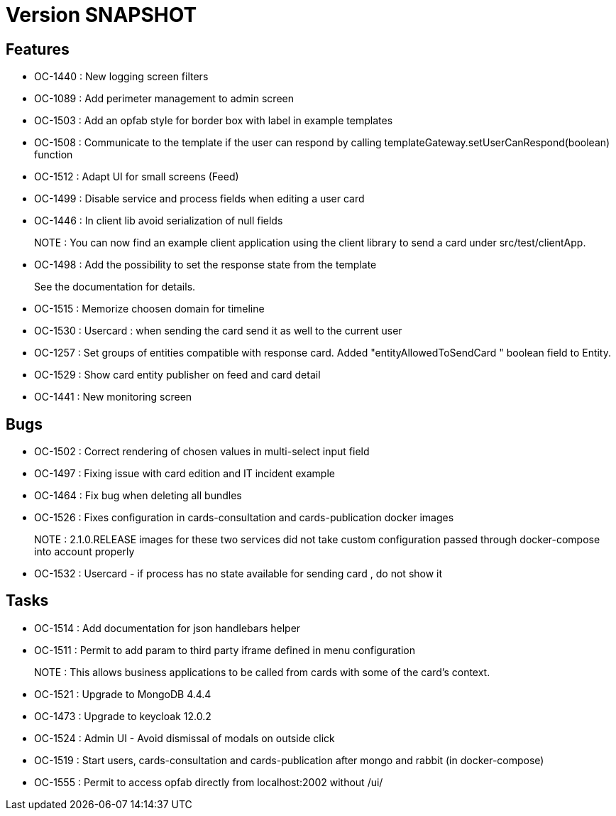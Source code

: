 // Copyright (c) 2018-2021 RTE (http://www.rte-france.com)
// See AUTHORS.txt
// This document is subject to the terms of the Creative Commons Attribution 4.0 International license.
// If a copy of the license was not distributed with this
// file, You can obtain one at https://creativecommons.org/licenses/by/4.0/.
// SPDX-License-Identifier: CC-BY-4.0

= Version SNAPSHOT

== Features

- OC-1440 : New logging screen filters
- OC-1089 : Add perimeter management to admin screen
- OC-1503 : Add an opfab style for border box with label in example templates
- OC-1508 : Communicate to the template if the user can respond by calling templateGateway.setUserCanRespond(boolean) function
- OC-1512 : Adapt UI for small screens (Feed)
- OC-1499 : Disable service and process fields when editing a user card
- OC-1446 : In client lib avoid serialization of null fields
+
NOTE : You can now find an example client application using the client library to send a card under src/test/clientApp.

- OC-1498 : Add the possibility to set the response state from the template
+
See the documentation for details.
- OC-1515 : Memorize choosen domain for timeline
- OC-1530 : Usercard : when sending the card send it as well to the current user
- OC-1257 : Set groups of entities compatible with response card. Added "entityAllowedToSendCard " boolean field to Entity.
- OC-1529 : Show card entity publisher on feed and card detail
- OC-1441 : New monitoring screen

== Bugs

- OC-1502 : Correct rendering of chosen values in multi-select input field
- OC-1497 : Fixing issue with card edition and IT incident example
- OC-1464 : Fix bug when deleting all bundles
- OC-1526 : Fixes configuration in cards-consultation and cards-publication docker images
+
NOTE : 2.1.0.RELEASE images for these two services did not take custom configuration passed through docker-compose into account properly
- OC-1532 : Usercard - if process has no state available for sending card , do not show it

== Tasks

- OC-1514 : Add documentation for json handlebars helper
- OC-1511 : Permit to add param to third party iframe defined in menu configuration
+
NOTE : This allows business applications to be called from cards with some of the card's context.
+
- OC-1521 : Upgrade to MongoDB 4.4.4
- OC-1473 : Upgrade to keycloak 12.0.2
- OC-1524 : Admin UI - Avoid dismissal of modals on outside click
- OC-1519 : Start users, cards-consultation and cards-publication after mongo and rabbit (in docker-compose)
- OC-1555 : Permit to access opfab directly from localhost:2002 without /ui/
